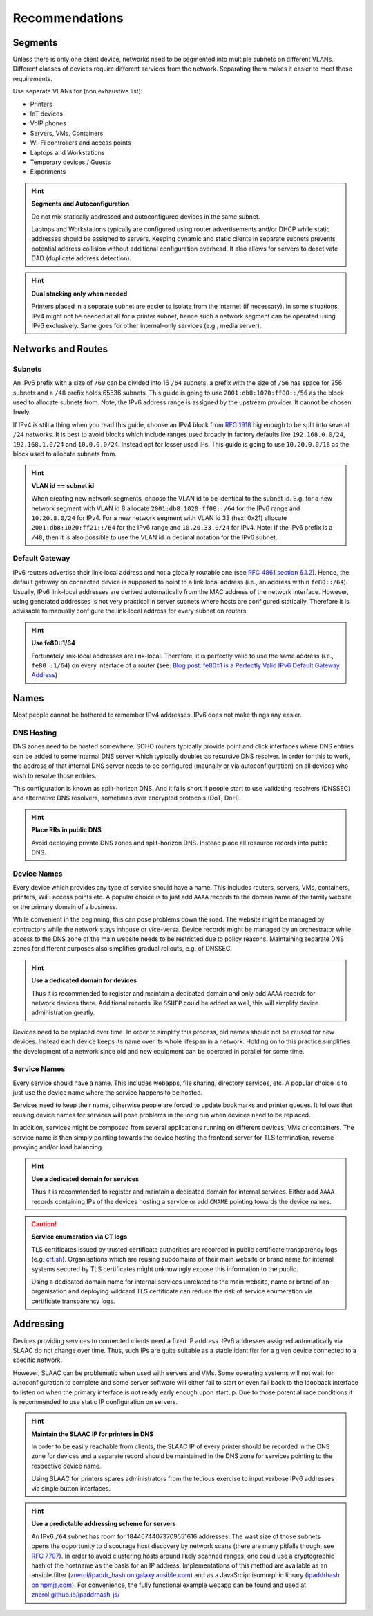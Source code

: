 Recommendations
***************

Segments
========

Unless there is only one client device, networks need to be segmented into
multiple subnets on different VLANs. Different classes of devices require
different services from the network. Separating them makes it easier to meet
those requirements.

Use separate VLANs for (non exhaustive list):

- Printers
- IoT devices
- VoIP phones
- Servers, VMs, Containers
- Wi-Fi controllers and access points
- Laptops and Workstations
- Temporary devices / Guests
- Experiments

.. hint:: **Segments and Autoconfiguration**

   Do not mix statically addressed and autoconfigured devices in the same
   subnet.

   Laptops and Workstations typically are configured using router advertisements
   and/or DHCP while static addresses should be assigned to servers. Keeping
   dynamic and static clients in separate subnets prevents potential address
   collision without additional configuration overhead. It also allows for
   servers to deactivate DAD (duplicate address detection).

.. hint:: **Dual stacking only when needed**

   Printers placed in a separate subnet are easier to isolate from the internet
   (if necessary). In some situations, IPv4 might not be needed at all for a
   printer subnet, hence such a network segment can be operated using IPv6
   exclusively. Same goes for other internal-only services (e.g., media server).

Networks and Routes
===================

Subnets
-------

An IPv6 prefix with a size of ``/60`` can be divided into 16 ``/64`` subnets, a
prefix with the size of ``/56`` has space for 256 subnets and a ``/48`` prefix
holds 65536 subnets. This guide is going to use ``2001:db8:1020:ff00::/56`` as
the block used to allocate subnets from. Note, the IPv6 address range is
assigned by the upstream provider. It cannot be chosen freely.

If IPv4 is still a thing when you read this guide, choose an IPv4 block from
`RFC 1918`_ big enough to be split into several ``/24`` networks. It is best to
avoid blocks which include ranges used broadly in factory defaults like
``192.168.0.0/24``, ``192.168.1.0/24`` and ``10.0.0.0/24``. Instead opt for
lesser used IPs. This guide is going to use ``10.20.0.0/16`` as the block used
to allocate subnets from.

.. hint:: **VLAN id == subnet id**

   When creating new network segments, choose the VLAN id to be identical to the
   subnet id. E.g. for a new network segment with VLAN id 8 allocate
   ``2001:db8:1020:ff08::/64`` for the IPv6 range and ``10.20.8.0/24`` for IPv4.
   For a new network segment with VLAN id 33 (hex: 0x21) allocate
   ``2001:db8:1020:ff21::/64`` for the IPv6 range and ``10.20.33.0/24`` for
   IPv4. Note: If the IPv6 prefix is a ``/48``, then it is also possible to use
   the VLAN id in decimal notation for the IPv6 subnet.

.. _RFC 1918: https://datatracker.ietf.org/doc/html/rfc1918

Default Gateway
---------------

IPv6 routers advertise their link-local address and not a globally routable one
(see `RFC 4861 section 6.1.2`_). Hence, the default gateway on connected device
is supposed to point to a link local address (i.e., an address within
``fe80::/64``). Usually, IPv6 link-local addresses are derived automatically
from the MAC address of the network interface. However, using generated
addresses is not very practical in server subnets where hosts are configured
statically. Therefore it is advisable to manually configure the link-local
address for every subnet on routers.

.. hint:: **Use fe80::1/64**

   Fortunately link-local addresses are link-local. Therefore, it is perfectly
   valid to use the same address (i.e., ``fe80::1/64``) on every interface of a
   router (see: `Blog post: fe80::1 is a Perfectly Valid IPv6 Default Gateway
   Address`_)

.. _RFC 4861 section 6.1.2: https://datatracker.ietf.org/doc/html/rfc4861#section-6.1.2
.. _`Blog post: fe80::1 is a Perfectly Valid IPv6 Default Gateway Address`: https://blogs.infoblox.com/ipv6-coe/fe80-1-is-a-perfectly-valid-ipv6-default-gateway-address/

Names
=====

Most people cannot be bothered to remember IPv4 addresses. IPv6 does not make
things any easier.

DNS Hosting
-----------

DNS zones need to be hosted somewhere. SOHO routers typically provide point and
click interfaces where DNS entries can be added to some internal DNS server
which typically doubles as recursive DNS resolver. In order for this to work,
the address of that internal DNS server needs to be configured (maunally or via
autoconfiguration) on all devices who wish to resolve those entries.

This configuration is known as split-horizon DNS. And it falls short if people
start to use validating resolvers (DNSSEC) and alternative DNS resolvers,
sometimes over encrypted protocols (DoT, DoH).

.. hint:: **Place RRs in public DNS**

   Avoid deploying private DNS zones and split-horizon DNS. Instead place all
   resource records into public DNS.

Device Names
------------

Every device which provides any type of service should have a name. This
includes routers, servers, VMs, containers, printers, WiFi access points etc. A
popular choice is to just add ``AAAA`` records to the domain name of the
family website or the primary domain of a business.

While convenient in the beginning, this can pose problems down the road. The
website might be managed by contractors while the network stays inhouse or
vice-versa. Device records might be managed by an orchestrator while access to
the DNS zone of the main website needs to be restricted due to policy reasons.
Maintaining separate DNS zones for different purposes also simplifies gradual
rollouts, e.g. of DNSSEC.

.. hint:: **Use a dedicated domain for devices**

   Thus it is recommended to register and maintain a dedicated domain and only
   add ``AAAA`` records for network devices there. Additional records like
   ``SSHFP`` could be added as well, this will simplify device administration
   greatly.

Devices need to be replaced over time. In order to simplify this process, old
names should not be reused for new devices. Instead each device keeps its name
over its whole lifespan in a network. Holding on to this practice simplifies
the development of a network since old and new equipment can be operated in
parallel for some time.

Service Names
-------------

Every service should have a name. This includes webapps, file sharing,
directory services, etc. A popular choice is to just use the device name where
the service happens to be hosted.

Services need to keep their name, otherwise people are forced to update
bookmarks and printer queues. It follows that reusing device names for services
will pose problems in the long run when devices need to be replaced.

In addition, services might be composed from several applications running on
different devices, VMs or containers. The service name is then simply pointing
towards the device hosting the frontend server for TLS termination, reverse
proxying and/or load balancing.

.. hint:: **Use a dedicated domain for services**

   Thus it is recommended to register and maintain a dedicated domain for
   internal services. Either add ``AAAA`` records containing IPs of the devices
   hosting a service or add ``CNAME`` pointing towards the device names.

.. caution:: **Service enumeration via CT logs**

   TLS certificates issued by trusted certificate authorities are recorded in
   public certificate transparency logs (e.g. `crt.sh`_). Organisations which
   are reusing subdomains of their main website or brand name for internal
   systems secured by TLS certificates might unknowingly expose this information
   to the public.

   Using a dedicated domain name for internal services unrelated to the main
   website, name or brand of an organisation and deploying wildcard TLS
   certificate can reduce the risk of service enumeration via certificate
   transparency logs.

.. _crt.sh: https://crt.sh/

Addressing
==========

Devices providing services to connected clients need a fixed IP address. IPv6
addresses assigned automatically via SLAAC do not change over time. Thus, such
IPs are quite suitable as a stable identifier for a given device connected to a
specific network.

However, SLAAC can be problematic when used with servers and VMs. Some operating
systems will not wait for autoconfiguration to complete and some server software
will either fail to start or even fall back to the loopback interface to listen
on when the primary interface is not ready early enough upon startup. Due to
those potential race conditions it is recommended to use static IP configuration
on servers.

.. hint:: **Maintain the SLAAC IP for printers in DNS**

   In order to be easily reachable from clients, the SLAAC IP of every printer
   should be recorded in the DNS zone for devices and a separate record should
   be maintained in the DNS zone for services pointing to the respective device
   name.

   Using SLAAC for printers spares administrators from the tedious exercise to
   input verbose IPv6 addresses via single button interfaces.

.. hint:: **Use a predictable addressing scheme for servers**

   An IPv6 ``/64`` subnet has room for 18446744073709551616 addresses. The wast
   size of those subnets opens the opportunity to discourage host discovery by
   network scans (there are many pitfalls though, see `RFC 7707`_). In order to
   avoid clustering hosts around likely scanned ranges, one could use a
   cryptographic hash of the hostname as the basis for an IP address.
   Implementations of this method are available as an ansible filter
   (`znerol/ipaddr_hash on galaxy.ansible.com`_) and as a JavaSrcipt isomorphic
   library (`ipaddrhash on npmjs.com`_). For convenience, the fully functional
   example webapp can be found and used at `znerol.github.io/ipaddrhash-js/`_

.. _`RFC 7707`: https://datatracker.ietf.org/doc/html/rfc7707
.. _`znerol/ipaddr_hash on galaxy.ansible.com`: https://galaxy.ansible.com/znerol/ipaddr_hash
.. _`ipaddrhash on npmjs.com`: https://www.npmjs.com/package/ipaddrhash
.. _`znerol.github.io/ipaddrhash-js/`: https://znerol.github.io/ipaddrhash-js/
